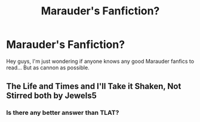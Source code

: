 #+TITLE: Marauder's Fanfiction?

* Marauder's Fanfiction?
:PROPERTIES:
:Score: 3
:DateUnix: 1523150836.0
:DateShort: 2018-Apr-08
:END:
Hey guys, I'm just wondering if anyone knows any good Marauder fanfics to read... But as cannon as possible.


** The Life and Times and I'll Take it Shaken, Not Stirred both by Jewels5
:PROPERTIES:
:Author: SuperCriticalLiquid
:Score: 5
:DateUnix: 1523157025.0
:DateShort: 2018-Apr-08
:END:

*** Is there any better answer than TLAT?
:PROPERTIES:
:Author: Tellsyouajoke
:Score: 3
:DateUnix: 1523172653.0
:DateShort: 2018-Apr-08
:END:
